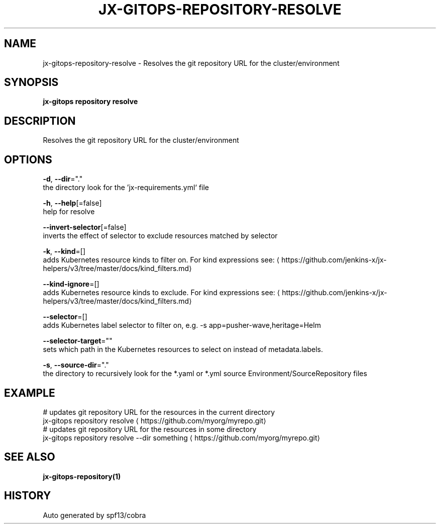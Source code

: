 .TH "JX-GITOPS\-REPOSITORY\-RESOLVE" "1" "" "Auto generated by spf13/cobra" "" 
.nh
.ad l


.SH NAME
.PP
jx\-gitops\-repository\-resolve \- Resolves the git repository URL for the cluster/environment


.SH SYNOPSIS
.PP
\fBjx\-gitops repository resolve\fP


.SH DESCRIPTION
.PP
Resolves the git repository URL for the cluster/environment


.SH OPTIONS
.PP
\fB\-d\fP, \fB\-\-dir\fP="."
    the directory look for the 'jx\-requirements.yml` file

.PP
\fB\-h\fP, \fB\-\-help\fP[=false]
    help for resolve

.PP
\fB\-\-invert\-selector\fP[=false]
    inverts the effect of selector to exclude resources matched by selector

.PP
\fB\-k\fP, \fB\-\-kind\fP=[]
    adds Kubernetes resource kinds to filter on. For kind expressions see: 
\[la]https://github.com/jenkins-x/jx-helpers/v3/tree/master/docs/kind_filters.md\[ra]

.PP
\fB\-\-kind\-ignore\fP=[]
    adds Kubernetes resource kinds to exclude. For kind expressions see: 
\[la]https://github.com/jenkins-x/jx-helpers/v3/tree/master/docs/kind_filters.md\[ra]

.PP
\fB\-\-selector\fP=[]
    adds Kubernetes label selector to filter on, e.g. \-s app=pusher\-wave,heritage=Helm

.PP
\fB\-\-selector\-target\fP=""
    sets which path in the Kubernetes resources to select on instead of metadata.labels.

.PP
\fB\-s\fP, \fB\-\-source\-dir\fP="."
    the directory to recursively look for the *.yaml or *.yml source Environment/SourceRepository files


.SH EXAMPLE
.PP
# updates git repository URL for the resources in the current directory
  jx\-gitops repository resolve 
\[la]https://github.com/myorg/myrepo.git\[ra]
  # updates git repository URL for the resources in some directory
  jx\-gitops repository resolve \-\-dir something 
\[la]https://github.com/myorg/myrepo.git\[ra]


.SH SEE ALSO
.PP
\fBjx\-gitops\-repository(1)\fP


.SH HISTORY
.PP
Auto generated by spf13/cobra
